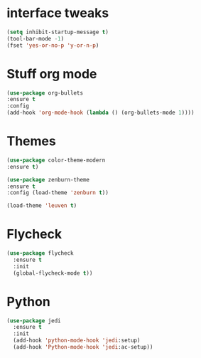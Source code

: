 #+STARTUP: everview

* interface tweaks
  #+BEGIN_SRC emacs-lisp
(setq inhibit-startup-message t)
(tool-bar-mode -1)
(fset 'yes-or-no-p 'y-or-n-p)
#+END_SRC

* Stuff org mode
  #+BEGIN_SRC emacs-lisp
(use-package org-bullets
:ensure t
:config
(add-hook 'org-mode-hook (lambda () (org-bullets-mode 1))))
#+END_SRC
* Themes
  #+BEGIN_SRC emacs-lisp
    (use-package color-theme-modern
    :ensure t)

    (use-package zenburn-theme
    :ensure t
    :config (load-theme 'zenburn t))

    (load-theme 'leuven t)
  #+END_SRC
* Flycheck 
  #+BEGIN_SRC emacs-lisp
    (use-package flycheck
      :ensure t
      :init
      (global-flycheck-mode t))
  #+END_SRC
* Python
  #+BEGIN_SRC emacs-lisp
    (use-package jedi
      :ensure t
      :init
      (add-hook 'python-mode-hook 'jedi:setup)
      (add-hook 'Python-mode-hook 'jedi:ac-setup))

  #+END_SRC
